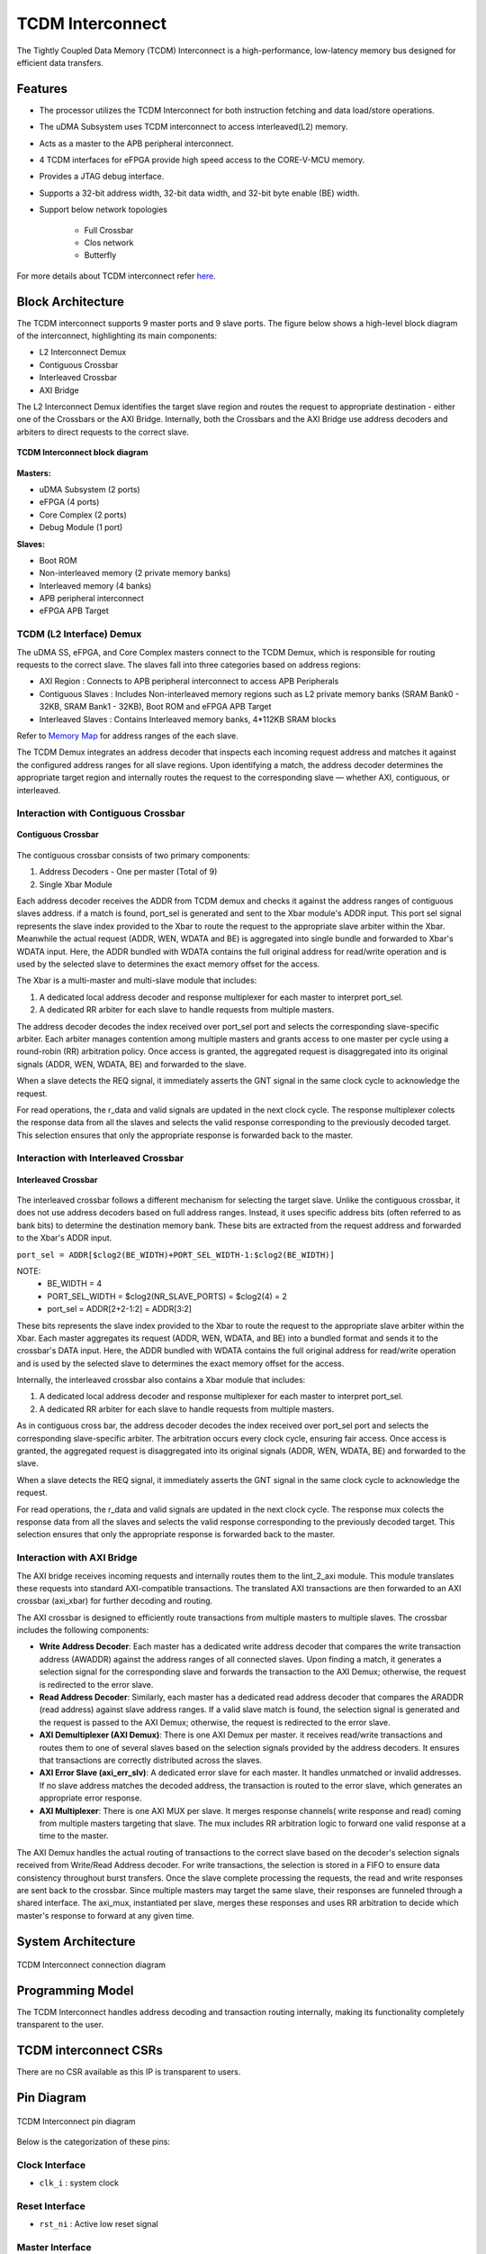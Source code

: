 ..
   Copyright (c) 2023 OpenHW Group

   SPDX-License-Identifier: Apache-2.0 WITH SHL-2.1

.. _tcdm_interconnect:

TCDM Interconnect
=================

The Tightly Coupled Data Memory (TCDM) Interconnect is a high-performance, low-latency memory bus designed for efficient data transfers. 

Features
~~~~~~~~
- The processor utilizes the TCDM Interconnect for both instruction fetching and data load/store operations.
- The uDMA Subsystem uses TCDM interconnect to access interleaved(L2) memory.
- Acts as a master to the APB peripheral interconnect.
- 4 TCDM interfaces for eFPGA provide high speed access to the CORE-V-MCU memory.
- Provides a JTAG debug interface.
- Supports a 32-bit address width, 32-bit data width, and 32-bit byte enable (BE) width.
- Support below network topologies

   - Full Crossbar
   - Clos network
   - Butterfly


For more details about TCDM interconnect refer `here <https://github.com/openhwgroup/core-v-mcu/blob/master/rtl/tcdm_interconnect/README.md>`_.

Block Architecture
~~~~~~~~~~~~~~~~~~
The TCDM interconnect supports 9 master ports and 9 slave ports. The figure below shows a high-level block diagram of the interconnect, highlighting its main components:
 
- L2 Interconnect Demux
- Contiguous Crossbar
- Interleaved Crossbar
- AXI Bridge

The L2 Interconnect Demux identifies the target slave region and routes the request to appropriate destination - either one of the Crossbars or the AXI Bridge. Internally, both the Crossbars and the AXI Bridge use 
address decoders and arbiters to direct requests to the correct slave.

.. figure:: ../images/TCDM_Interconnect_block_diagram.png
   :name: TCDM_Interconnect_block_diagram
   :align: center
   :alt: 

   **TCDM Interconnect block diagram**


   
**Masters:** 

- uDMA Subsystem (2 ports)
- eFPGA (4 ports)
- Core Complex (2 ports)
- Debug Module (1 port)

**Slaves:** 

- Boot ROM
- Non-interleaved memory (2 private memory banks)
- Interleaved memory (4 banks)
- APB peripheral interconnect
- eFPGA APB Target

TCDM (L2 Interface) Demux
^^^^^^^^^^^^^^^^^^^^^^^^^^^^^^^^^^^^^^^^^
The uDMA SS, eFPGA, and Core Complex masters connect to the TCDM Demux, which is responsible for routing requests to the correct slave. The slaves fall into three categories based on address regions:

- AXI Region : Connects to APB peripheral interconnect to access APB Peripherals
- Contiguous Slaves : Includes Non-interleaved memory regions such as L2 private memory banks (SRAM Bank0 - 32KB, SRAM Bank1 - 32KB), Boot ROM and eFPGA APB Target
- Interleaved Slaves : Contains Interleaved memory banks, 4*112KB SRAM blocks

Refer to `Memory Map <https://github.com/openhwgroup/core-v-mcu/blob/master/docs/doc-src/mmap.rst>`_ for address ranges of the each slave.

The TCDM Demux integrates an address decoder that inspects each incoming request address and matches it against the configured address ranges for all slave regions. Upon identifying a match, the address decoder determines the appropriate target region 
and internally routes the request to the corresponding slave — whether AXI, contiguous, or interleaved.

Interaction with Contiguous Crossbar
^^^^^^^^^^^^^^^^^^^^^^^^^^^^^^^^^^^^

.. figure:: ../images/TCDM_Contiguous_Crossbar.png
   :name: TCDM_Contiguous_Crossbar
   :align: center
   :alt: 

   **Contiguous Crossbar**

The contiguous crossbar consists of two primary components:

1. Address Decoders - One per master (Total of 9)
2. Single Xbar Module 

Each address decoder receives the ADDR from TCDM demux and checks it against the address ranges of contiguous slaves address. if a match is found, port_sel is generated and sent to the Xbar module's ADDR input.
This port sel signal represents the slave index provided to the Xbar to route the request to the appropriate slave arbiter within the Xbar.
Meanwhile the actual request (ADDR, WEN, WDATA and BE) is aggregated into single bundle and forwarded to Xbar's WDATA input.
Here, the ADDR bundled with WDATA contains the full original address for read/write operation and is used by the selected slave to determines the exact memory offset for the access.

The Xbar is a multi-master and multi-slave module that includes:

1. A dedicated local address decoder and response multiplexer for each master to interpret port_sel.
2. A dedicated RR arbiter for each slave to handle requests from multiple masters.

The address decoder decodes the index received over port_sel port and selects the corresponding slave-specific arbiter. 
Each arbiter manages contention among multiple masters and grants access to one master per cycle using a round-robin (RR) arbitration policy.
Once access is granted, the aggregated request is disaggregated into its original signals (ADDR, WEN, WDATA, BE) and forwarded to the slave.

When a slave detects the REQ signal, it immediately asserts the GNT signal in the same clock cycle to acknowledge the request. 

For read operations, the r_data and valid signals are updated in the next clock cycle.
The response multiplexer colects the response data from all the slaves and selects the valid response corresponding to the previously decoded target.
This selection ensures that only the appropriate response is forwarded back to the master.


Interaction with Interleaved Crossbar
^^^^^^^^^^^^^^^^^^^^^^^^^^^^^^^^^^^^^

.. figure:: ../images/TCDM_Interleaved_Crossbar.png
   :name: TCDM_Interleaved_Crossbar
   :align: center
   :alt: 

   **Interleaved Crossbar**

The interleaved crossbar follows a different mechanism for selecting the target slave. Unlike the contiguous crossbar, it does not use address decoders based on full address ranges.
Instead, it uses specific address bits (often referred to as bank bits) to determine the destination memory bank. These bits are extracted from the request address and forwarded to the Xbar's ADDR input.

``port_sel = ADDR[$clog2(BE_WIDTH)+PORT_SEL_WIDTH-1:$clog2(BE_WIDTH)]``

NOTE: 
 - BE_WIDTH = 4
 - PORT_SEL_WIDTH = $clog2(NR_SLAVE_PORTS) = $clog2(4) = 2
 - port_sel = ADDR[2+2-1:2] = ADDR[3:2]

These bits represents the slave index provided to the Xbar to route the request to the appropriate slave arbiter within the Xbar.
Each master aggregates its request (ADDR, WEN, WDATA, and BE) into a bundled format and sends it to the crossbar's DATA input.
Here, the ADDR bundled with WDATA contains the full original address for read/write operation and is used by the selected slave to determines the exact memory offset for the access.

Internally, the interleaved crossbar also contains a Xbar module that includes:

1. A dedicated local address decoder and response multiplexer for each master to interpret port_sel.
2. A dedicated RR arbiter for each slave to handle requests from multiple masters.

As in contiguous cross bar, the address decoder decodes the index received over port_sel port and selects the corresponding slave-specific arbiter. 
The arbitration occurs every clock cycle, ensuring fair access. 
Once access is granted, the aggregated request is disaggregated into its original signals (ADDR, WEN, WDATA, BE) and forwarded to the slave.

When a slave detects the REQ signal, it immediately asserts the GNT signal in the same clock cycle to acknowledge the request. 

For read operations, the r_data and valid signals are updated in the next clock cycle.
The response mux colects the response data from all the slaves and selects the valid response corresponding to the previously decoded target.
This selection ensures that only the appropriate response is forwarded back to the master.

Interaction with AXI Bridge
^^^^^^^^^^^^^^^^^^^^^^^^^^^

The AXI bridge receives incoming requests and internally routes them to the lint_2_axi module. This module translates these requests into standard AXI-compatible transactions.
The translated AXI transactions are then forwarded to an AXI crossbar (axi_xbar) for further decoding and routing.

The AXI crossbar is designed to efficiently route transactions from multiple masters to multiple slaves. The crossbar includes the following components:

- **Write Address Decoder**: Each master has a dedicated write address decoder that compares the write transaction address (AWADDR) against the address ranges of all connected slaves. Upon finding a match, it generates a selection signal for the corresponding slave and forwards the transaction to the AXI Demux; otherwise, the request is redirected to the error slave.
- **Read Address Decoder**: Similarly, each master has a dedicated read address decoder that compares the ARADDR (read address) against slave address ranges. If a valid slave match is found, the selection signal is generated and the request is passed to the AXI Demux; otherwise, the request is redirected to the error slave.
- **AXI Demultiplexer (AXI Demux)**: There is one AXI Demux per master. it receives read/write transactions and routes them to one of several slaves based on the selection signals provided by the address decoders. It ensures that transactions are correctly distributed across the slaves.
- **AXI Error Slave (axi_err_slv)**: A dedicated error slave for each master. It handles unmatched or invalid addresses. If no slave address matches the decoded address, the transaction is routed to the error slave, which generates an appropriate error response.
- **AXI Multiplexer**: There is one AXI MUX per slave. It merges response channels( write response and read) coming from multiple masters targeting that slave. The mux includes RR arbitration logic to forward one valid response at a time to the master.

The AXI Demux handles the actual routing of transactions to the correct slave based on the decoder's selection signals received from Write/Read Address decoder. For write transactions, the selection is stored in a FIFO to ensure data consistency throughout burst transfers.
Once the slave complete processing the requests, the read and write responses are sent back to the crossbar. Since multiple masters may target the same slave, their responses are funneled through a shared interface. The axi_mux, instantiated per slave, merges these responses and uses RR arbitration to decide which master's response to forward at any given time.

System Architecture
~~~~~~~~~~~~~~~~~~~
.. figure:: ../images/TCDM_Interconnect_block_diagram_system_level.png
   :name: TCDM_Interconnect_connection_diagram
   :align: center
   :alt: 

   TCDM Interconnect connection diagram

Programming Model
~~~~~~~~~~~~~~~~~

The TCDM Interconnect handles address decoding and transaction routing internally, making its functionality completely transparent to the user.

TCDM interconnect CSRs
~~~~~~~~~~~~~~~~~~~~~~

There are no CSR available as this IP is transparent to users.

Pin Diagram
~~~~~~~~~~~~~~

.. figure:: ../images/TCDM_Interconnect_pin_diagram.png
   :name: TCDM_Interconnect_pin_diagram
   :align: center
   :alt: 

   TCDM Interconnect pin diagram

Below is the categorization of these pins:

Clock Interface
^^^^^^^^^^^^^^^

- ``clk_i`` : system clock

Reset Interface
^^^^^^^^^^^^^^^

- ``rst_ni`` : Active low reset signal

Master Interface
^^^^^^^^^^^^^^^^

- ``req_i`` : Request signal from master ports.
- ``add_i`` : Address of the tcdm.
- ``wen_i`` : Write enable signal; 1 = write, 0 = read.
- ``wdata_i`` : Data to be written to memory.
- ``be_i`` : Byte enable signals.
- ``gnt_o`` : Grant signal indicating the request has been accepted.
- ``vld_o`` : Response valid signal, also used for write acknowledgments.
- ``rdata_o`` : Data read from memory for load operations.

Slave Interface
^^^^^^^^^^^^^^^

- ``req_o`` : Request signal sent to slave memory banks.
- ``gnt_i`` : Grant signal from memory banks.
- ``add_o`` : Address within each memory bank.
- ``wen_o`` : Write enable signal to memory banks.
- ``wdata_o`` : Data to be written to memory.
- ``be_o`` : Byte enable signals for each memory bank.
- ``rdata_i`` : Data returned from the memory banks for read operations.